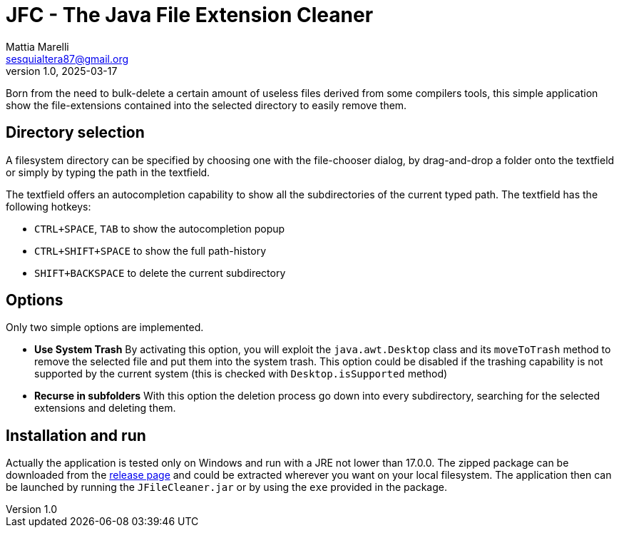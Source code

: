 = JFC - The Java File Extension Cleaner
Mattia Marelli <sesquialtera87@gmail.org>;
v1.0, 2025-03-17

Born from the need to bulk-delete a certain amount of useless files derived from some compilers tools, this simple application show the file-extensions contained into the selected directory to easily remove them.

== Directory selection
A filesystem directory can be specified by choosing one with the file-chooser dialog, by drag-and-drop a folder onto the textfield or simply by typing the path in the textfield.

The textfield offers an autocompletion capability to show all the subdirectories of the current typed path. The textfield has the following hotkeys:

* `CTRL+SPACE`, `TAB` to show the autocompletion popup
* `CTRL+SHIFT+SPACE` to show the full path-history
* `SHIFT+BACKSPACE` to delete the current subdirectory

== Options
Only two simple options are implemented.

* *Use System Trash* By activating this option, you will exploit the `java.awt.Desktop` class and its `moveToTrash` method to remove the selected file and put them into the system trash. This option could be disabled if the trashing capability is not supported by the current system (this is checked with `Desktop.isSupported` method)
* *Recurse in subfolders* With this option the deletion process go down into every subdirectory, searching for the selected extensions and deleting them.

== Installation and run
Actually the application is tested only on Windows and run with a JRE not lower than 17.0.0. The zipped package can be downloaded from the https://github.com/sesquialtera87/JFileCleaner/releases[release page] and could be extracted wherever you want on your local filesystem. The application then can be launched by running the `JFileCleaner.jar` or by using the `exe` provided in the package.
